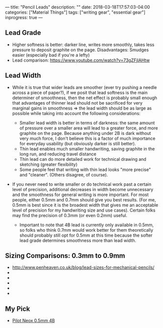 ---
title: "Pencil Leads"
description: ""
date: 2018-03-18T17:57:03-04:00
categories: ["Material Things"]
tags: ["writing gear", "essential gear"]
inprogress: true
---

** Lead Grade

- Higher softness is better: darker line, writes more smoothly, takes less pressure to deposit graphite on the page. Disadvantages: Smudges easier (especially bad if you're a lefty)
- Lead comparison: [[https://www.youtube.com/watch?v=73gZFjIAHtw]]

** Lead Width

- While it is true that wider leads are smoother (ever try pushing a needle across a piece of paper?), if we posit that lead softness is the main determiner of smoothness, then the net effect is probably small enough that advantages of thinner lead should not be sacrificed for very marginal gains in smoothness ⇒ the lead width should be as large as possible while taking into account the following considerations:

  - Smaller lead width is better in terms of darkness: the same amount of pressure over a smaller area will lead to a greater force, and more graphite on the page. Because anything under 2B is dark without very much force, I don't believe this is a factor of much importance for everyday usability (but obviously darker is still better).
  - Thin lead enables much smaller handwriting, saving graphite in the long run, and reducing travel distance
  - Thin lead can do more detailed work for technical drawing and sketching (greater flexibility)
  - Some people feel that writing with thin lead looks "more precise" and "cleaner". (Others disagree, of course).

- If you never need to write smaller or do technical work past a certain level of precision, additional decreases in width become unnecessary and the smoothness for general writing is more important. For most people, either 0.5mm and 0.7mm should give you best results. (For me, 0.5mm is best since it is the broadest width that gives me an acceptable level of precision for my handwriting size and use cases). Certain folks may find the precision of 0.3mm (or even 0.2mm) useful.

  - Important to note that 4B lead is currently only available in 0.5mm, so folks who think 0.7mm would work better for them theoretically should probably still opt for 0.5mm at this time because the softer lead grade determines smoothness more than lead width.

** Sizing Comparisons: 0.3mm to 0.9mm

- [[http://www.penheaven.co.uk/blog/lead-sizes-for-mechanical-pencils/]]
- [[https://images-na.ssl-images-amazon.com/images/I/31Eyi2EJShL.jpg]]
- [[http://4.bp.blogspot.com/_AfrPaG3Klqo/SuNBGXZZXKI/AAAAAAAAEXA/swgvOhG3fc8/s640/Photo+002.jpg]]
- [[https://s-media-cache-ak0.pinimg.com/736x/71/7a/a2/717aa23e3094fd95f9c1974c69cc628e.jpg]]
- [[http://www.jetpens.com/images/a/000/080/80322.jpg]]
- [[https://images-na.ssl-images-amazon.com/images/I/419o3xKhaLL.jpg]]

** My Pick

- [[https://www.amazon.com/Pilot-Mechanical-Pencil-Graphite-HRF5G-20-4B/dp/B007C0LGHM/][Pilot Neox 0.5mm 4B]]

